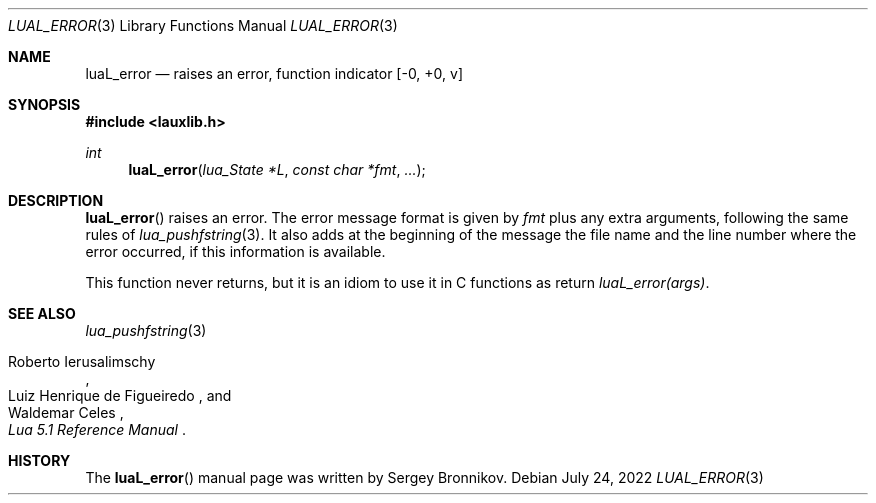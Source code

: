 .Dd $Mdocdate: July 24 2022 $
.Dt LUAL_ERROR 3
.Os
.Sh NAME
.Nm luaL_error
.Nd raises an error, function indicator
.Bq -0, +0, v
.Sh SYNOPSIS
.In lauxlib.h
.Ft int
.Fn luaL_error "lua_State *L" "const char *fmt" "..."
.Sh DESCRIPTION
.Fn luaL_error
raises an error.
The error message format is given by
.Fa fmt
plus any extra arguments, following the same rules of
.Xr lua_pushfstring 3 .
It also adds at the beginning of the message the file name and the line number
where the error occurred, if this information is available.
.Pp
This function never returns, but it is an idiom to use it in C functions as
return
.Em luaL_error(args) .
.Sh SEE ALSO
.Xr lua_pushfstring 3
.Rs
.%A Roberto Ierusalimschy
.%A Luiz Henrique de Figueiredo
.%A Waldemar Celes
.%T Lua 5.1 Reference Manual
.Re
.Sh HISTORY
The
.Fn luaL_error
manual page was written by Sergey Bronnikov.
